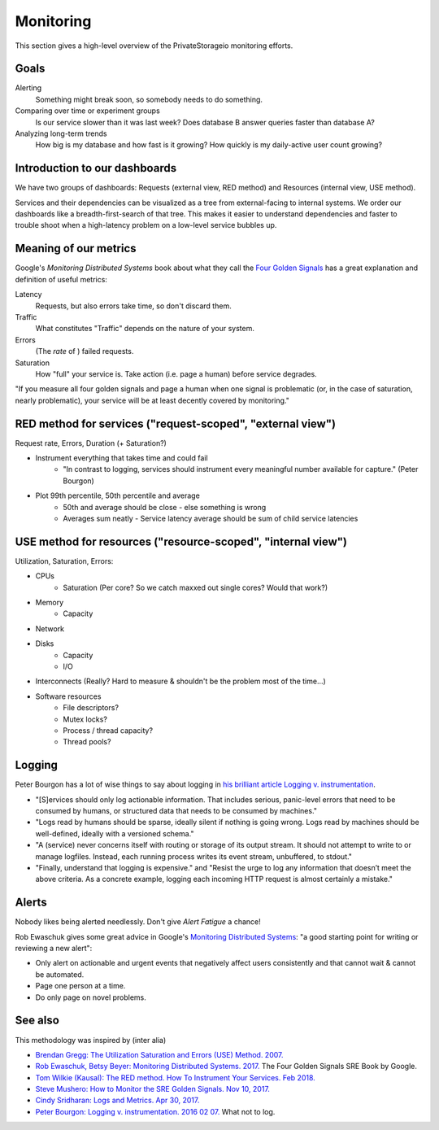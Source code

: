 Monitoring
==========

This section gives a high-level overview of the PrivateStorageio monitoring efforts.


Goals
`````

Alerting
  Something might break soon, so somebody needs to do something.

Comparing over time or experiment groups
  Is our service slower than it was last week? Does database B answer queries faster than database A?

Analyzing long-term trends
  How big is my database and how fast is it growing? How quickly is my daily-active user count growing?


Introduction to our dashboards
``````````````````````````````

We have two groups of dashboards: Requests (external view, RED method) and Resources (internal view, USE method).

Services and their dependencies can be visualized as a tree from external-facing to internal systems.
We order our dashboards like a breadth-first-search of that tree.
This makes it easier to understand dependencies and faster to trouble shoot when a high-latency problem on a low-level service bubbles up.


Meaning of our metrics
``````````````````````

Google's *Monitoring Distributed Systems* book about what they call the `Four Golden Signals <https://sre.google/sre-book/monitoring-distributed-systems/#xref_monitoring_golden-signals>`_ has a great explanation and definition of useful metrics:

Latency
  Requests, but also errors take time, so don't discard them.

Traffic
  What constitutes "Traffic" depends on the nature of your system.

Errors
  (The *rate* of ) failed requests.

Saturation
  How "full" your service is.  Take action (i.e. page a human) before service degrades.

"If you measure all four golden signals and page a human when one signal is problematic (or, in the case of saturation, nearly problematic), your service will be at least decently covered by monitoring."


RED method for services ("request-scoped", "external view")
```````````````````````````````````````````````````````````

Request rate, Errors, Duration (+ Saturation?)

* Instrument everything that takes time and could fail
   * "In contrast to logging, services should instrument every meaningful number available for capture." (Peter Bourgon)

* Plot 99th percentile, 50th percentile and average
   * 50th and average should be close - else something is wrong
   * Averages sum neatly - Service latency average should be sum of child service latencies


USE method for resources ("resource-scoped", "internal view")
`````````````````````````````````````````````````````````````

Utilization, Saturation, Errors:

* CPUs
   * Saturation (Per core? So we catch maxxed out single cores? Would that work?)
* Memory
   * Capacity
* Network
* Disks
   * Capacity
   * I/O
* Interconnects (Really? Hard to measure & shouldn't be the problem most of the time...)

* Software resources
   * File descriptors?
   * Mutex locks?
   * Process / thread capacity?
   * Thread pools?


Logging
```````

Peter Bourgon has a lot of wise things to say about logging in `his brilliant article Logging v. instrumentation <https://peter.bourgon.org/blog/2016/02/07/logging-v-instrumentation.html#:~:text=Instrumentation%20is%20for%20all%20remaining,meaningful%20number%20available%20for%20capture.>`_.

* "[S]ervices should only log actionable information. That includes serious, panic-level errors that need to be consumed by humans, or structured data that needs to be consumed by machines."
* "Logs read by humans should be sparse, ideally silent if nothing is going wrong. Logs read by machines should be well-defined, ideally with a versioned schema."
* "A (service) never concerns itself with routing or storage of its output stream. It should not attempt to write to or manage logfiles. Instead, each running process writes its event stream, unbuffered, to stdout."
* "Finally, understand that logging is expensive." and "Resist the urge to log any information that doesn’t meet the above criteria. As a concrete example, logging each incoming HTTP request is almost certainly a mistake."


Alerts
``````

Nobody likes being alerted needlessly.
Don't give *Alert Fatigue* a chance!

Rob Ewaschuk gives some great advice in Google's `Monitoring Distributed Systems <https://sre.google/sre-book/monitoring-distributed-systems/#tying-these-principles-together-nqsJfw>`_: "a good starting point for writing or reviewing a new alert":

- Only alert on actionable and urgent events that negatively affect users consistently and that cannot wait & cannot be automated.
- Page one person at a time.
- Do only page on novel problems.


See also
````````

This methodology was inspired by (inter alia)

* `Brendan Gregg: The Utilization Saturation and Errors (USE) Method. 2007. <http://www.brendangregg.com/usemethod.html>`_
* `Rob Ewaschuk, Betsy Beyer: Monitoring Distributed Systems. 2017. <https://sre.google/sre-book/monitoring-distributed-systems/>`_ The Four Golden Signals SRE Book by Google. 
* `Tom Wilkie (Kausal): The RED method. How To Instrument Your Services. Feb 2018. <https://www.youtube.com/watch?v=9dRSYjBPaZM>`_
* `Steve Mushero: How to Monitor the SRE Golden Signals. Nov 10, 2017. <https://steve-mushero.medium.com/linuxs-sre-golden-signals-af5aaa26ebae>`_

* `Cindy Sridharan: Logs and Metrics. Apr 30, 2017. <https://copyconstruct.medium.com/logs-and-metrics-6d34d3026e38>`_
* `Peter Bourgon: Logging v. instrumentation. 2016 02 07. <https://peter.bourgon.org/blog/2016/02/07/logging-v-instrumentation.html#:~:text=Instrumentation%20is%20for%20all%20remaining,meaningful%20number%20available%20for%20capture.>`_ What not to log.

